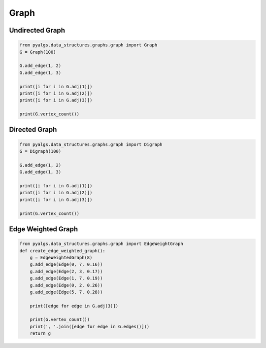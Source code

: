 Graph
=====

Undirected Graph
----------------

.. code-block:: python

    from pyalgs.data_structures.graphs.graph import Graph
    G = Graph(100)

    G.add_edge(1, 2)
    G.add_edge(1, 3)

    print([i for i in G.adj(1)])
    print([i for i in G.adj(2)])
    print([i for i in G.adj(3)])

    print(G.vertex_count())

Directed Graph
--------------

.. code-block:: python

    from pyalgs.data_structures.graphs.graph import Digraph
    G = Digraph(100)

    G.add_edge(1, 2)
    G.add_edge(1, 3)

    print([i for i in G.adj(1)])
    print([i for i in G.adj(2)])
    print([i for i in G.adj(3)])

    print(G.vertex_count())


Edge Weighted Graph
-------------------

.. code-block:: python

    from pyalgs.data_structures.graphs.graph import EdgeWeightGraph
    def create_edge_weighted_graph():
        g = EdgeWeightedGraph(8)
        g.add_edge(Edge(0, 7, 0.16))
        g.add_edge(Edge(2, 3, 0.17))
        g.add_edge(Edge(1, 7, 0.19))
        g.add_edge(Edge(0, 2, 0.26))
        g.add_edge(Edge(5, 7, 0.28))

        print([edge for edge in G.adj(3)])

        print(G.vertex_count())
        print(', '.join([edge for edge in G.edges()]))
        return g
